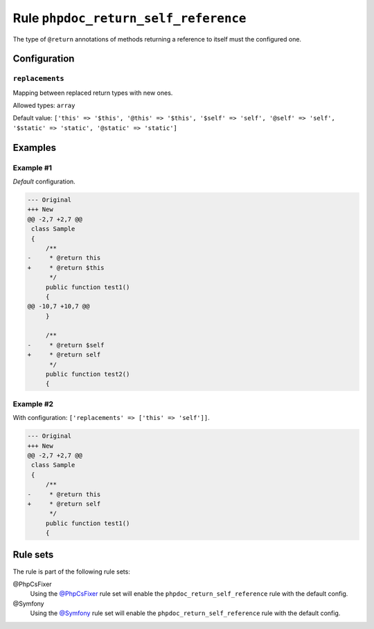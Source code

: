=====================================
Rule ``phpdoc_return_self_reference``
=====================================

The type of ``@return`` annotations of methods returning a reference to itself
must the configured one.

Configuration
-------------

``replacements``
~~~~~~~~~~~~~~~~

Mapping between replaced return types with new ones.

Allowed types: ``array``

Default value: ``['this' => '$this', '@this' => '$this', '$self' => 'self', '@self' => 'self', '$static' => 'static', '@static' => 'static']``

Examples
--------

Example #1
~~~~~~~~~~

*Default* configuration.

.. code-block:: diff

   --- Original
   +++ New
   @@ -2,7 +2,7 @@
    class Sample
    {
        /**
   -     * @return this
   +     * @return $this
         */
        public function test1()
        {
   @@ -10,7 +10,7 @@
        }

        /**
   -     * @return $self
   +     * @return self
         */
        public function test2()
        {

Example #2
~~~~~~~~~~

With configuration: ``['replacements' => ['this' => 'self']]``.

.. code-block:: diff

   --- Original
   +++ New
   @@ -2,7 +2,7 @@
    class Sample
    {
        /**
   -     * @return this
   +     * @return self
         */
        public function test1()
        {

Rule sets
---------

The rule is part of the following rule sets:

@PhpCsFixer
  Using the `@PhpCsFixer <./../../ruleSets/PhpCsFixer.rst>`_ rule set will enable the ``phpdoc_return_self_reference`` rule with the default config.

@Symfony
  Using the `@Symfony <./../../ruleSets/Symfony.rst>`_ rule set will enable the ``phpdoc_return_self_reference`` rule with the default config.

